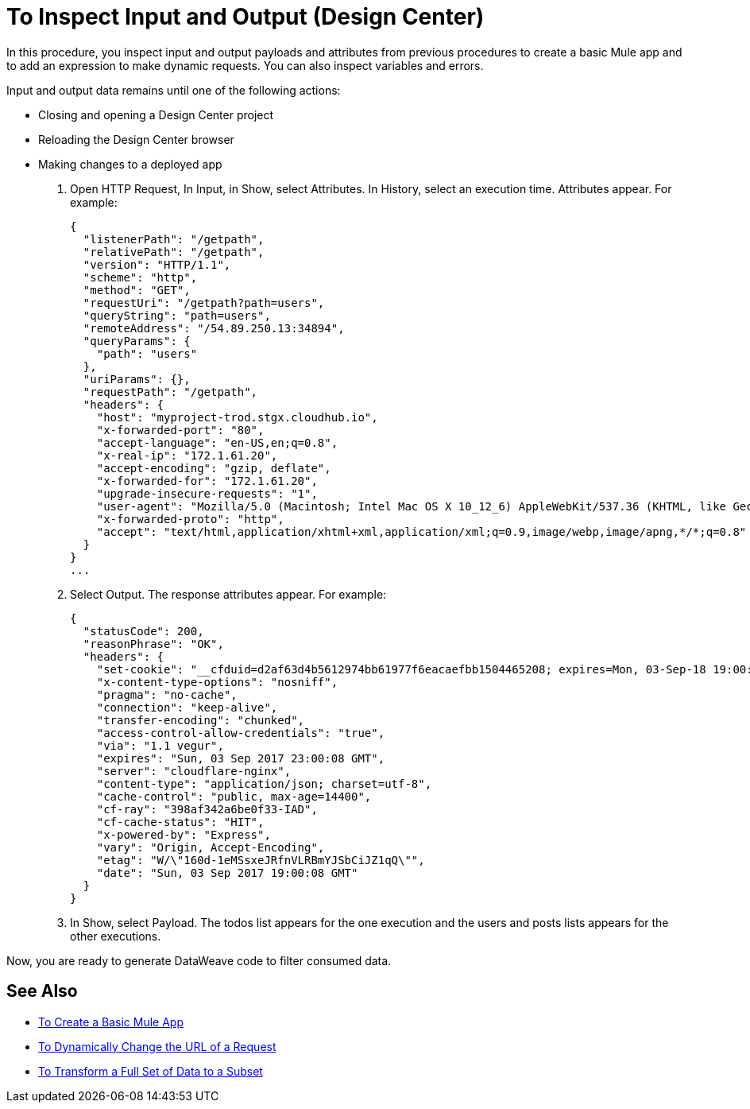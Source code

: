 = To Inspect Input and Output (Design Center)

In this procedure, you inspect input and output payloads and attributes from previous procedures to create a basic Mule app and to add an expression to make dynamic requests. You can also inspect variables and errors.

Input and output data remains until one of the following actions:

* Closing and opening a Design Center project
* Reloading the Design Center browser
* Making changes to a deployed app

. Open HTTP Request, In Input, in Show, select Attributes. In History, select an execution time. Attributes appear. For example:
+
----
{
  "listenerPath": "/getpath",
  "relativePath": "/getpath",
  "version": "HTTP/1.1",
  "scheme": "http",
  "method": "GET",
  "requestUri": "/getpath?path=users",
  "queryString": "path=users",
  "remoteAddress": "/54.89.250.13:34894",
  "queryParams": {
    "path": "users"
  },
  "uriParams": {},
  "requestPath": "/getpath",
  "headers": {
    "host": "myproject-trod.stgx.cloudhub.io",
    "x-forwarded-port": "80",
    "accept-language": "en-US,en;q=0.8",
    "x-real-ip": "172.1.61.20",
    "accept-encoding": "gzip, deflate",
    "x-forwarded-for": "172.1.61.20",
    "upgrade-insecure-requests": "1",
    "user-agent": "Mozilla/5.0 (Macintosh; Intel Mac OS X 10_12_6) AppleWebKit/537.36 (KHTML, like Gecko) Chrome/60.0.3112.113 Safari/537.36",
    "x-forwarded-proto": "http",
    "accept": "text/html,application/xhtml+xml,application/xml;q=0.9,image/webp,image/apng,*/*;q=0.8"
  }
}
...
----
+
. Select Output. The response attributes appear. For example:
+
----
{
  "statusCode": 200,
  "reasonPhrase": "OK",
  "headers": {
    "set-cookie": "__cfduid=d2af63d4b5612974bb61977f6eacaefbb1504465208; expires=Mon, 03-Sep-18 19:00:08 GMT; path=/; domain=.typicode.com; HttpOnly",
    "x-content-type-options": "nosniff",
    "pragma": "no-cache",
    "connection": "keep-alive",
    "transfer-encoding": "chunked",
    "access-control-allow-credentials": "true",
    "via": "1.1 vegur",
    "expires": "Sun, 03 Sep 2017 23:00:08 GMT",
    "server": "cloudflare-nginx",
    "content-type": "application/json; charset=utf-8",
    "cache-control": "public, max-age=14400",
    "cf-ray": "398af342a6be0f33-IAD",
    "cf-cache-status": "HIT",
    "x-powered-by": "Express",
    "vary": "Origin, Accept-Encoding",
    "etag": "W/\"160d-1eMSsxeJRfnVLRBmYJSbCiJZ1qQ\"",
    "date": "Sun, 03 Sep 2017 19:00:08 GMT"
  }
}
----
+
. In Show, select Payload. The todos list appears for the one execution and the users and posts lists appears for the other executions.

Now, you are ready to generate DataWeave code to filter consumed data.

== See Also

* link:/design-center/v/1.0/to-create-a-new-project[To Create a Basic Mule App]
* link:/design-center/v/1.0/design-dynamic-request-task[To Dynamically Change the URL of a Request]
* link:/design-center/v/1.0/design-filter-task[To Transform a Full Set of Data to a Subset]
